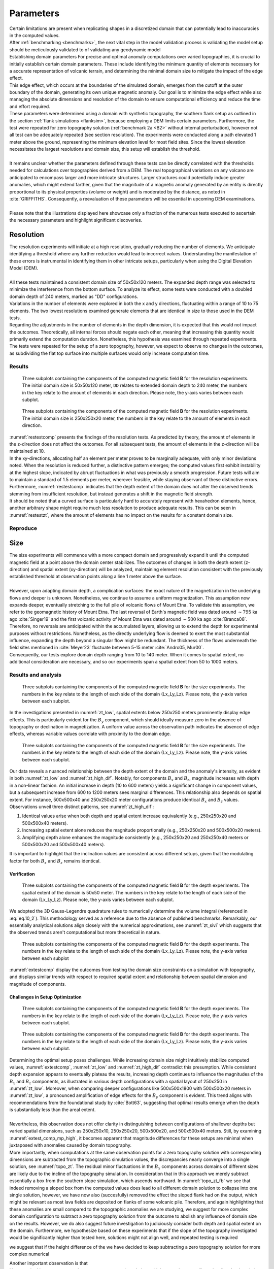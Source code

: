 .. _parameters:

Parameters
==========

| Certain limitations are present when replicating shapes in a discretized domain that can potentially lead to inaccuracies in the computed values.
| After :ref:`benchmarking <benchmarks>`, the next vital step in the model validation process is validating the model setup should be meticulously validated to  of validating any geodynamic model 
| Establishing domain parameters  For precise and optimal anomaly computations over varied topographies, it is crucial to initially establish certain domain parameters. These include identifying the minimum quantity of elements necessary for a accurate representation of volcanic terrain, and determining the minimal domain size to mitigate the impact of the edge effect. 
| This edge effect, which occurs at the boundaries of the simulated domain, emerges from the cutoff at the outer boundary of the domain, generating its own unique magnetic anomaly. Our goal is to minimize the edge effect while also managing the absolute dimensions and resolution of the domain to ensure computational efficiency and reduce the time and effort required. 
| These parameters were determined using a domain with synthetic topography, the southern flank setup as outlined in the section :ref:`flank simulations <flanksim>`, because employing a DEM limits certain parameters. Furthermore, the test were repeated for zero topography solution (:ref:`benchmark 2a <B2>` without internal perturbation), however not all test can be adequately repeated (see section resolution). The experiments were conducted along a path elevated 1 meter above the ground, representing the minimum elevation level for most field sites. Since the lowest elevation necessitates the largest resolutions and domain size, this setup will establish the threshold. 
|
| It remains unclear whether the parameters defined through these tests can be directly correlated with the thresholds needed for calculations over topographies derived from a DEM. The real topographical variations on any volcano are anticipated to encompass larger and more intricate structures. Larger structures could potentially induce greater anomalies, which might extend farther, given that the magnitude of a magnetic anomaly generated by an entity is directly proportional to its physical properties (volume or weight) and is moderated by the distance, as noted in :cite:`GRIFFITHS`. Consequently, a reevaluation of these parameters will be essential in upcoming DEM examinations.
| 
| Please note that the illustrations displayed here showcase only a fraction of the numerous tests executed to ascertain the necessary parameters and highlight significant discoveries.

Resolution
----------
| The resolution experiments will initiate at a high resolution, gradually reducing the number of elements. We anticipate identifying a threshold where any further reduction would lead to incorrect values. Understanding the manifestation of these errors is instrumental in identifying them in other intricate setups, particularly when using the Digital Elevation Model (DEM). 
|
| All these tests maintained a consistent domain size of 50x50x120 meters. The expanded depth range was selected to minimize the interference from the bottom surface. To analyze its effect, some tests were conducted with a doubled domain depth of 240 meters, marked as "DD" configurations.
| Variations in the number of elements were explored in both the x and y directions, fluctuating within a range of 10 to 75 elements. The two lowest resolutions examined generate elements that are identical in size to those used in the DEM tests.
| Regarding the adjustments in the number of elements in the depth dimension, it is expected that this would not impact the outcomes. Theoretically, all internal forces should negate each other, meaning that increasing this quantity would primarily extend the computation duration. Nonetheless, this hypothesis was examined through repeated experiments.
| The tests were repeated for the setup of a zero topography, however, we expect to observe no changes in the outcomes, as subdividing the flat top surface into multiple surfaces would only increase computation time. 

Results
^^^^^^^
.. _restestcomp:
.. figure:: figures/restest_comp.png
   :class: with-border
   
   Three subplots containing the components of the computed magnetic field **B** for the resolution experiments. The initial domain size is 50x50x120 meter, ``DD`` relates to extended domain depth to 240 meter, the numbers in the key relate to the amount of elements in each direction. Please note, the y-axis varies between each subplot. 
   
.. _restestzt:
.. figure:: figures/restest_zt_all.png
   :class: with-border
   
   Three subplots containing the components of the computed magnetic field **B** for the resolution experiments. The initial domain size is 250x250x20 meter, the numbers in the key relate to the amount of elements in each direction. 

| :numref:`restestcomp` presents the findings of the resolution tests. As predicted by theory, the amount of elements in the z-direction does not affect the outcomes. For all subsequent tests, the amount of elements in the z-direction will be maintained at 10. 
| In the xy-directions, allocating half an element per meter proves to be marginally adequate, with only minor deviations noted. When the resolution is reduced further, a distinctive pattern emerges; the computed values first exhibit instability at the highest slope, indicated by abrupt fluctuations in what was previously a smooth progression. Future tests will aim to maintain a standard of 1.5 elements per meter, wherever feasible, while staying observant of these distinctive errors. 
| Furthermore, :numref:`restestcomp` indicates that the depth extent of the domain does not alter the observed trends stemming from insufficient resolution, but instead generates a shift in the magnetic field strength.
| It should be noted that a curved surface is particularly hard to accurately represent with hexahedron elements, hence, another arbitrary shape might require much less resolution to produce adequate results. This can be seen in :numref:`restestzt`, where the amount of elements has no impact on the results for a constant domain size. 

Reproduce
^^^^^^^^^


Size 
----
| The size experiments will commence with a more compact domain and progressively expand it until the computed magnetic field at a point above the domain center stabilizes. The outcomes of changes in both the depth extent (z-direction) and spatial extent (xy-direction) will be analyzed, maintaining element resolution consistent with the previously established threshold at observation points along a line 1 meter above the surface. 
|
| However, upon adapting domain depth, a complication surfaces: the exact nature of the magnetization in the underlying flows and deeper is unknown. Nonetheless, we continue to assume a uniform magnetization. This assumption now expands deeper, eventually stretching to the full pile of volcanic flows of Mount Etna. To validate this assumption, we refer to the geomagnetic history of Mount Etna. The last reversal of Earth's magnetic field was dated around :math:`\sim795` ka ago :cite:`Singer19` and the first volcanic activity of Mount Etna was dated around :math:`\sim500` ka ago :cite:`Branca08`. 
| Therefore, no reversals are anticipated within the accumulated layers, allowing us to extend the depth for experimental purposes without restrictions. Nonetheless, as the directly underlying flow is deemed to exert the most substantial influence, expanding the depth beyond a singular flow might be redundant. The thickness of the flows underneath the field sites mentioned in :cite:`Meyer23` fluctuate between 5-15 meter :cite:`Andro05, Mur00`. 
| Consequently, our tests explore domain depth ranging from 10 to 140 meter. When it comes to spatial extent, no additional consideration are necessary, and so our experiments span a spatial extent from 50 to 1000 meters. 


Results and analysis
^^^^^^^^^^^^^^^^^^^^
.. _zt_low:
.. figure:: figures/zt_low.png
   :class: with-border
   
   Three subplots containing the components of the computed magnetic field **B** for the size experiments. The numbers in the key relate to the length of each side of the domain (Lx_Ly_Lz). Please note, the y-axis varies between each subplot. 

| In the investigations presented in :numref:`zt_low`, spatial extents below 250x250 meters prominently display edge effects. This is particularly evident for the :math:`B_y` component, which should ideally measure zero in the absence of topography or declination in magnetization. A uniform value across the observation path indicates the absence of edge effects, whereas variable values correlate with proximity to the domain edge.

.. _zt_high_dif:
.. figure:: figures/zt_high_dif.png
   :class: with-border
   
   Three subplots containing the components of the computed magnetic field **B** for the size experiments. The numbers in the key relate to the length of each side of the domain (Lx_Ly_Lz). Please note, the y-axis varies between each subplot. 

| Our data reveals a nuanced relationship between the depth extent of the domain and the anomaly's intensity, as evident in both :numref:`zt_low` and :numref:`zt_high_dif`. Notably, for components :math:`B_x` and :math:`B_z`, magnitude increases with depth in a non-linear fashion. An initial increase in depth (10 to 600 meters) yields a significant change in component values, but a subsequent increase from 600 to 1200 meters sees marginal differences. This relationship also depends on spatial extent. For instance, 500x500x40 and 250x250x20 meter configurations produce identical :math:`B_x` and :math:`B_z` values. Observations unveil three distinct patterns, see :numref:`zt_high_dif`:

1. Identical values arise when both depth and spatial extent increase equivalently (e.g., 250x250x20 and 500x500x40 meters).
2. Increasing spatial extent alone reduces the magnitude proportionally (e.g., 250x250x20 and 500x500x20 meters).
3. Amplifying depth alone enhances the magnitude consistently (e.g., 250x250x20 and 250x250x40 meters or 500x500x20 and 500x500x40 meters).

| It is important to highlight that the inclination values are consistent across different setups, given that the modulating factor for both :math:`B_x` and :math:`B_z` remains identical.

Verification
""""""""""""
.. _zt_sivi:
.. figure:: figures/box_sivi.png
   :scale: 50%
   
   Three subplots containing the components of the computed magnetic field **B** for the depth experiments. The spatial extent of the domain is 50x50 meter. The numbers in the key relate to the length of each side of the domain (Lx_Ly_Lz). Please note, the y-axis varies between each subplot. 

| We adopted the 3D Gauss-Legendre quadrature rules to numerically determine the volume integral (referenced in :eq:`eq.10_2`). This methodology served as a reference due to the absence of published benchmarks. Remarkably, our essentially analytical solutions align closely with the numerical approximations, see :numref:`zt_sivi` which suggests that the observed trends aren't computational but more theoretical in nature.


.. _extest_comp_mp_high:
.. figure:: figures/extest_comp_mp_high.png
   :scale: 50%
   
   Three subplots containing the components of the computed magnetic field **B** for the depth experiments. The numbers in the key relate to the length of each side of the domain (Lx_Ly_Lz). Please note, the y-axis varies between each subplot

| :numref:`extestcomp` display the outcomes from testing the domain size constraints on a simulation with topography, and displays similar trends with respect to required spatial extent and relationship between spatial dimension and magnitude of components.


Challenges in Setup Optimization
""""""""""""""""""""""""""""""""

.. _topo_zt_fb:
.. figure:: figures/topo_zt_fb.png
   :scale: 50%

   
   Three subplots containing the components of the computed magnetic field **B** for the depth experiments. The numbers in the key relate to the length of each side of the domain (Lx_Ly_Lz). Please note, the y-axis varies between each subplot. 

.. _topo_zt_fb_sb:
.. figure:: figures/topo_zt_fb_sb.png
   :scale: 50%
   
   Three subplots containing the components of the computed magnetic field **B** for the depth experiments. The numbers in the key relate to the length of each side of the domain (Lx_Ly_Lz). Please note, the y-axis varies between each subplot. 

| Determining the optimal setup poses challenges. While increasing domain size might intuitively stabilize computed values, :numref:`extestcomp`, :numref:`zt_low` and :numref:`zt_high_dif` contradict this presumption. While consistent depth expansion appears to eventually plateau the results, increasing depth continues to influence the magnitudes of the :math:`B_x` and :math:`B_z` components, as illustrated in various depth configurations with a spatial layout of 250x250 in :numref:`zt_low`. Moreover, when comparing deeper configurations like 500x500x1800 with 500x500x20 meters in :numref:`zt_low`, a pronounced amplification of edge effects for the :math:`B_y` component is evident. This trend aligns with recommendations from the foundational study by :cite:`Bott63`, suggesting that optimal results emerge when the depth is substantially less than the areal extent.
|
| Nevertheless, this observation does not offer clarity in distinguishing between configurations of shallower depths but varied spatial dimensions, such as 250x250x10, 250x250x20, 500x500x20, and 500x500x40 meters. Still, by examining :numref:`extest_comp_mp_high`, it becomes apparent that magnitude differences for these setups are minimal when juxtaposed with anomalies caused by domain topography.
| More importantly, when computations at the same observation points for a zero topography solution with corresponding dimensions are subtracted from the topographic simulation values, the discrepancies nearly converge into a single solution, see :numref:`topo_zt`. The residual minor fluctuations in the :math:`B_x` components across domains of different sizes are likely due to the incline of the topography simulation. In consideration that in this approach we merely subtract essentially a box from the southern slope simulation, which ascends northward. In :numref:`topo_zt_fb` we see that indeed removing a sloped box from the computed values does lead to all different domain solution to collapse into one single solution, however, we have now also (succesfully) removed the effect the sloped flank had on the output, which might be relevant as most lava fields are deposited on flanks of some volcanic pile. Therefore, and again highlighting that these anomalies are small compared to the topographic anomalies we are studying, we suggest for more complex domain configuration to subtract a zero topography solution from the outcome to abolish any influence of domain size on the results. However, we do also suggest future investigation to judiciously consider both depth and spatial extent on the domain. Furthermore, we hypothesize based on these experiments that if the slope of the topography investigated would be significantly higher than tested here, solutions might not align well, and repeated testing is required 
we suggest that if the height difference of the  we have decided to keep subtracting a zero topography solution for more complex numerical 

| Another important observation is that 
| However, in this case we now subtract a zero topography solution, which seems incorrect if we visualize the domain in paraview. However, we observe if we subtract a zero topography solution with a sloped surface, we also remove the effect this slope has one the topography variations, which is significant, as these lava fields are on a sloped surface, so uphill topography might be relevant. 
| This study's focal point is the influence of topography on magnetic field readings above a flow, thus, this subtraction technique is adequate for alleviating complications linked to domain size and the magnitude of the resultant anomaly. A key takeaway is that maintaining a spatial size above or equal to 250x250 meter, where the depth is considerably less than the spatial dimension, is crucial. However, future investigations must judiciously consider both depth and spatial extent. 

Reproduce
^^^^^^^^^

Bottom boundary
---------------
| One last issue to contemplate, is the shape of the bottom of the mesh. The topography on the bottom can be simulated in two ways: 

1. use the same topography as the top surface
2. produce a flat bottom. 


.. _sb_fb:
.. figure:: figures/sb_fb_250_250_20.png
   :class: with-border

   The resulting mesh using either the same topography as the top surface (on the right) or a flat bottom (on the left) for the setup as outlined in :ref:`flank simulations <flanksim>`.

| See :numref:`sb_fb` for the visualization of the different options. 

| 
| As our computational solution is a surface integral and the interior contributions should cancel out, we can understand the possible repercussion of this predicament. Neither is an accurate representation of reality and from theory we know the effect could be significant. Therefore, the differences need to be investigated and both methods will be used and compared.  
| 


| It should be noted that the flat bottom setup of the :ref:`flank simulations <flanksim>` is different from the :doc:`etna`. For :ref:`flank simulations <flanksim>` the input value for depth of the domain is added in the middle of the domain (exactly below the observation path) to the topography simulated by the slope and sine wave (see :py:func:`support.topography`). In this fashion, when testing using a flat bottom, the chosen depth value actually relates to the depth value underneath the path regardless of other parameters of the domain (desirable for parameter testing). However, as the slope and wave topography is also anchored in the middle of the domain, it is possible to create a setup where the base of the flat bottom intersects with the surface topography. An example: run base setup for flank simulations with domain size of 250x250x10m. Even though this intersection happens at a significant distance from the path, the results are not tested or verified and this situation should be avoided. 
| To avoid this situation, in :doc:`etna`, the depth of the domain is added to the lowest value of the surface topography from the DEM. However, this does result in varying depth extent underneath the path depending on the spatial extent of the section of the DEM used. 

Results
^^^^^^^

Reproduce
^^^^^^^^^


